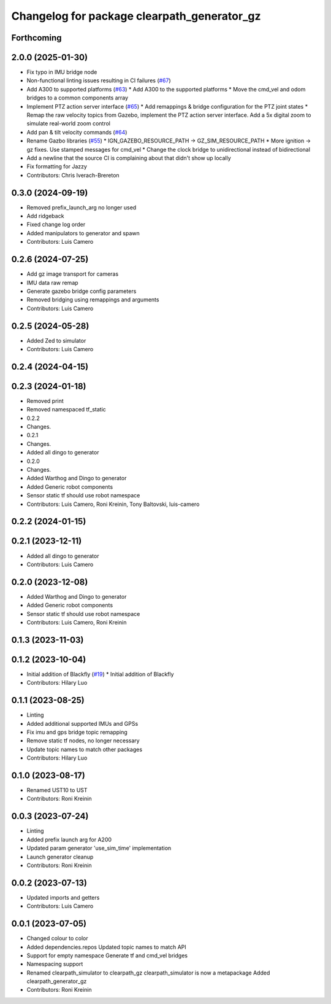 ^^^^^^^^^^^^^^^^^^^^^^^^^^^^^^^^^^^^^^^^^^^^
Changelog for package clearpath_generator_gz
^^^^^^^^^^^^^^^^^^^^^^^^^^^^^^^^^^^^^^^^^^^^

Forthcoming
-----------

2.0.0 (2025-01-30)
------------------
* Fix typo in IMU bridge node
* Non-functional linting issues resulting in CI failures (`#67 <https://github.com/clearpathrobotics/clearpath_simulator/issues/67>`_)
* Add A300 to supported platforms (`#63 <https://github.com/clearpathrobotics/clearpath_simulator/issues/63>`_)
  * Add A300 to the supported platforms
  * Move the cmd_vel and odom bridges to a common components array
* Implement PTZ action server interface (`#65 <https://github.com/clearpathrobotics/clearpath_simulator/issues/65>`_)
  * Add remappings & bridge configuration for the PTZ joint states
  * Remap the raw velocity topics from Gazebo, implement the PTZ action server interface. Add a 5x digital zoom to simulate real-world zoom control
* Add pan & tilt velocity commands (`#64 <https://github.com/clearpathrobotics/clearpath_simulator/issues/64>`_)
* Rename Gazbo libraries (`#55 <https://github.com/clearpathrobotics/clearpath_simulator/issues/55>`_)
  * IGN_GAZEBO_RESOURCE_PATH -> GZ_SIM_RESOURCE_PATH
  * More ignition -> gz fixes. Use stamped messages for cmd_vel
  * Change the clock bridge to unidirectional instead of bidirectional
* Add a newline that the source CI is complaining about that didn't show up locally
* Fix formatting for Jazzy
* Contributors: Chris Iverach-Brereton

0.3.0 (2024-09-19)
------------------
* Removed prefix_launch_arg no longer used
* Add ridgeback
* Fixed change log order
* Added manipulators to generator and spawn
* Contributors: Luis Camero

0.2.6 (2024-07-25)
------------------
* Add gz image transport for cameras
* IMU data raw remap
* Generate gazebo bridge config parameters
* Removed bridging using remappings and arguments
* Contributors: Luis Camero

0.2.5 (2024-05-28)
------------------
* Added Zed to simulator
* Contributors: Luis Camero

0.2.4 (2024-04-15)
------------------

0.2.3 (2024-01-18)
------------------
* Removed print
* Removed namespaced tf_static
* 0.2.2
* Changes.
* 0.2.1
* Changes.
* Added all dingo to generator
* 0.2.0
* Changes.
* Added Warthog and Dingo to generator
* Added Generic robot components
* Sensor static tf should use robot namespace
* Contributors: Luis Camero, Roni Kreinin, Tony Baltovski, luis-camero

0.2.2 (2024-01-15)
------------------

0.2.1 (2023-12-11)
------------------
* Added all dingo to generator
* Contributors: Luis Camero

0.2.0 (2023-12-08)
------------------
* Added Warthog and Dingo to generator
* Added Generic robot components
* Sensor static tf should use robot namespace
* Contributors: Luis Camero, Roni Kreinin

0.1.3 (2023-11-03)
------------------

0.1.2 (2023-10-04)
------------------
* Initial addition of Blackfly (`#19 <https://github.com/clearpathrobotics/clearpath_simulator/issues/19>`_)
  * Initial addition of Blackfly
* Contributors: Hilary Luo

0.1.1 (2023-08-25)
------------------
* Linting
* Added additional supported IMUs and GPSs
* Fix imu and gps bridge topic remapping
* Remove static tf nodes, no longer necessary
* Update topic names to match other packages
* Contributors: Hilary Luo

0.1.0 (2023-08-17)
------------------
* Renamed UST10 to UST
* Contributors: Roni Kreinin

0.0.3 (2023-07-24)
------------------
* Linting
* Added prefix launch arg for A200
* Updated param generator 'use_sim_time' implementation
* Launch generator cleanup
* Contributors: Roni Kreinin

0.0.2 (2023-07-13)
------------------
* Updated imports and getters
* Contributors: Luis Camero

0.0.1 (2023-07-05)
------------------
* Changed colour to color
* Added dependencies.repos
  Updated topic names to match API
* Support for empty namespace
  Generate tf and cmd_vel bridges
* Namespacing support
* Renamed clearpath_simulator to clearpath_gz
  clearpath_simulator is now a metapackage
  Added clearpath_generator_gz
* Contributors: Roni Kreinin
